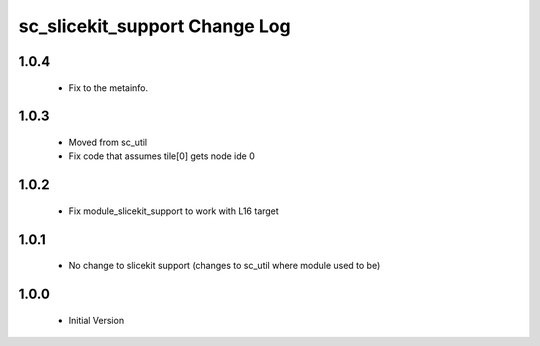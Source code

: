 sc_slicekit_support Change Log
==============================

1.0.4
-----
  * Fix to the metainfo.

1.0.3
-----
  * Moved from sc_util
  * Fix code that assumes tile[0] gets node ide 0

1.0.2
-----
  * Fix module_slicekit_support to work with L16 target

1.0.1
-----
  * No change to slicekit support (changes to sc_util where module
    used to be)

1.0.0
-----
  * Initial Version

